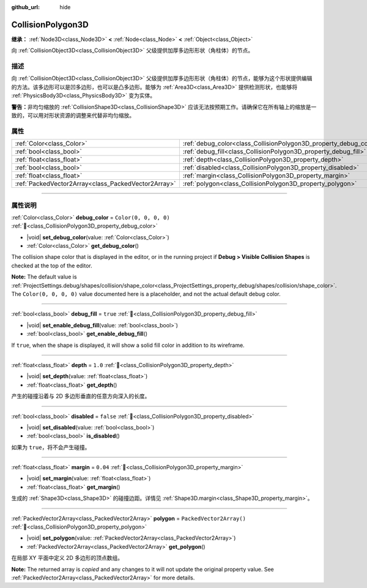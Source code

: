 :github_url: hide

.. DO NOT EDIT THIS FILE!!!
.. Generated automatically from Godot engine sources.
.. Generator: https://github.com/godotengine/godot/tree/master/doc/tools/make_rst.py.
.. XML source: https://github.com/godotengine/godot/tree/master/doc/classes/CollisionPolygon3D.xml.

.. _class_CollisionPolygon3D:

CollisionPolygon3D
==================

**继承：** :ref:`Node3D<class_Node3D>` **<** :ref:`Node<class_Node>` **<** :ref:`Object<class_Object>`

向 :ref:`CollisionObject3D<class_CollisionObject3D>` 父级提供加厚多边形形状（角柱体）的节点。

.. rst-class:: classref-introduction-group

描述
----

向 :ref:`CollisionObject3D<class_CollisionObject3D>` 父级提供加厚多边形形状（角柱体）的节点，能够为这个形状提供编辑的方法。该多边形可以是凹多边形，也可以是凸多边形。能够为 :ref:`Area3D<class_Area3D>` 提供检测形状，也能够将 :ref:`PhysicsBody3D<class_PhysicsBody3D>` 变为实体。

\ **警告：**\ 非均匀缩放的 :ref:`CollisionShape3D<class_CollisionShape3D>` 应该无法按预期工作。请确保它在所有轴上的缩放是一致的，可以用对形状资源的调整来代替非均匀缩放。

.. rst-class:: classref-reftable-group

属性
----

.. table::
   :widths: auto

   +-----------------------------------------------------+-------------------------------------------------------------------+--------------------------+
   | :ref:`Color<class_Color>`                           | :ref:`debug_color<class_CollisionPolygon3D_property_debug_color>` | ``Color(0, 0, 0, 0)``    |
   +-----------------------------------------------------+-------------------------------------------------------------------+--------------------------+
   | :ref:`bool<class_bool>`                             | :ref:`debug_fill<class_CollisionPolygon3D_property_debug_fill>`   | ``true``                 |
   +-----------------------------------------------------+-------------------------------------------------------------------+--------------------------+
   | :ref:`float<class_float>`                           | :ref:`depth<class_CollisionPolygon3D_property_depth>`             | ``1.0``                  |
   +-----------------------------------------------------+-------------------------------------------------------------------+--------------------------+
   | :ref:`bool<class_bool>`                             | :ref:`disabled<class_CollisionPolygon3D_property_disabled>`       | ``false``                |
   +-----------------------------------------------------+-------------------------------------------------------------------+--------------------------+
   | :ref:`float<class_float>`                           | :ref:`margin<class_CollisionPolygon3D_property_margin>`           | ``0.04``                 |
   +-----------------------------------------------------+-------------------------------------------------------------------+--------------------------+
   | :ref:`PackedVector2Array<class_PackedVector2Array>` | :ref:`polygon<class_CollisionPolygon3D_property_polygon>`         | ``PackedVector2Array()`` |
   +-----------------------------------------------------+-------------------------------------------------------------------+--------------------------+

.. rst-class:: classref-section-separator

----

.. rst-class:: classref-descriptions-group

属性说明
--------

.. _class_CollisionPolygon3D_property_debug_color:

.. rst-class:: classref-property

:ref:`Color<class_Color>` **debug_color** = ``Color(0, 0, 0, 0)`` :ref:`🔗<class_CollisionPolygon3D_property_debug_color>`

.. rst-class:: classref-property-setget

- |void| **set_debug_color**\ (\ value\: :ref:`Color<class_Color>`\ )
- :ref:`Color<class_Color>` **get_debug_color**\ (\ )

The collision shape color that is displayed in the editor, or in the running project if **Debug > Visible Collision Shapes** is checked at the top of the editor.

\ **Note:** The default value is :ref:`ProjectSettings.debug/shapes/collision/shape_color<class_ProjectSettings_property_debug/shapes/collision/shape_color>`. The ``Color(0, 0, 0, 0)`` value documented here is a placeholder, and not the actual default debug color.

.. rst-class:: classref-item-separator

----

.. _class_CollisionPolygon3D_property_debug_fill:

.. rst-class:: classref-property

:ref:`bool<class_bool>` **debug_fill** = ``true`` :ref:`🔗<class_CollisionPolygon3D_property_debug_fill>`

.. rst-class:: classref-property-setget

- |void| **set_enable_debug_fill**\ (\ value\: :ref:`bool<class_bool>`\ )
- :ref:`bool<class_bool>` **get_enable_debug_fill**\ (\ )

If ``true``, when the shape is displayed, it will show a solid fill color in addition to its wireframe.

.. rst-class:: classref-item-separator

----

.. _class_CollisionPolygon3D_property_depth:

.. rst-class:: classref-property

:ref:`float<class_float>` **depth** = ``1.0`` :ref:`🔗<class_CollisionPolygon3D_property_depth>`

.. rst-class:: classref-property-setget

- |void| **set_depth**\ (\ value\: :ref:`float<class_float>`\ )
- :ref:`float<class_float>` **get_depth**\ (\ )

产生的碰撞沿着与 2D 多边形垂直的任意方向深入的长度。

.. rst-class:: classref-item-separator

----

.. _class_CollisionPolygon3D_property_disabled:

.. rst-class:: classref-property

:ref:`bool<class_bool>` **disabled** = ``false`` :ref:`🔗<class_CollisionPolygon3D_property_disabled>`

.. rst-class:: classref-property-setget

- |void| **set_disabled**\ (\ value\: :ref:`bool<class_bool>`\ )
- :ref:`bool<class_bool>` **is_disabled**\ (\ )

如果为 ``true``\ ，将不会产生碰撞。

.. rst-class:: classref-item-separator

----

.. _class_CollisionPolygon3D_property_margin:

.. rst-class:: classref-property

:ref:`float<class_float>` **margin** = ``0.04`` :ref:`🔗<class_CollisionPolygon3D_property_margin>`

.. rst-class:: classref-property-setget

- |void| **set_margin**\ (\ value\: :ref:`float<class_float>`\ )
- :ref:`float<class_float>` **get_margin**\ (\ )

生成的 :ref:`Shape3D<class_Shape3D>` 的碰撞边距。详情见 :ref:`Shape3D.margin<class_Shape3D_property_margin>`\ 。

.. rst-class:: classref-item-separator

----

.. _class_CollisionPolygon3D_property_polygon:

.. rst-class:: classref-property

:ref:`PackedVector2Array<class_PackedVector2Array>` **polygon** = ``PackedVector2Array()`` :ref:`🔗<class_CollisionPolygon3D_property_polygon>`

.. rst-class:: classref-property-setget

- |void| **set_polygon**\ (\ value\: :ref:`PackedVector2Array<class_PackedVector2Array>`\ )
- :ref:`PackedVector2Array<class_PackedVector2Array>` **get_polygon**\ (\ )

在局部 XY 平面中定义 2D 多边形的顶点数组。

**Note:** The returned array is *copied* and any changes to it will not update the original property value. See :ref:`PackedVector2Array<class_PackedVector2Array>` for more details.

.. |virtual| replace:: :abbr:`virtual (本方法通常需要用户覆盖才能生效。)`
.. |const| replace:: :abbr:`const (本方法无副作用，不会修改该实例的任何成员变量。)`
.. |vararg| replace:: :abbr:`vararg (本方法除了能接受在此处描述的参数外，还能够继续接受任意数量的参数。)`
.. |constructor| replace:: :abbr:`constructor (本方法用于构造某个类型。)`
.. |static| replace:: :abbr:`static (调用本方法无需实例，可直接使用类名进行调用。)`
.. |operator| replace:: :abbr:`operator (本方法描述的是使用本类型作为左操作数的有效运算符。)`
.. |bitfield| replace:: :abbr:`BitField (这个值是由下列位标志构成位掩码的整数。)`
.. |void| replace:: :abbr:`void (无返回值。)`
